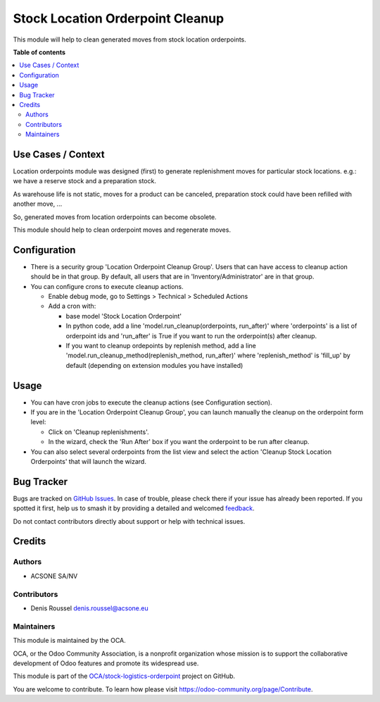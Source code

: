 =================================
Stock Location Orderpoint Cleanup
=================================

.. 
   !!!!!!!!!!!!!!!!!!!!!!!!!!!!!!!!!!!!!!!!!!!!!!!!!!!!
   !! This file is generated by oca-gen-addon-readme !!
   !! changes will be overwritten.                   !!
   !!!!!!!!!!!!!!!!!!!!!!!!!!!!!!!!!!!!!!!!!!!!!!!!!!!!
   !! source digest: sha256:eb8c4835a580530c62b2dae66e7be81d3a74d54c2401f9370be24fdb8d7d3d0f
   !!!!!!!!!!!!!!!!!!!!!!!!!!!!!!!!!!!!!!!!!!!!!!!!!!!!

.. |badge1| image:: https://img.shields.io/badge/maturity-Beta-yellow.png
    :target: https://odoo-community.org/page/development-status
    :alt: Beta
.. |badge2| image:: https://img.shields.io/badge/licence-AGPL--3-blue.png
    :target: http://www.gnu.org/licenses/agpl-3.0-standalone.html
    :alt: License: AGPL-3
.. |badge3| image:: https://img.shields.io/badge/github-OCA%2Fstock--logistics--orderpoint-lightgray.png?logo=github
    :target: https://github.com/OCA/stock-logistics-orderpoint/tree/16.0/stock_location_orderpoint_cleanup
    :alt: OCA/stock-logistics-orderpoint
.. |badge4| image:: https://img.shields.io/badge/weblate-Translate%20me-F47D42.png
    :target: https://translation.odoo-community.org/projects/stock-logistics-orderpoint-16-0/stock-logistics-orderpoint-16-0-stock_location_orderpoint_cleanup
    :alt: Translate me on Weblate
.. |badge5| image:: https://img.shields.io/badge/runboat-Try%20me-875A7B.png
    :target: https://runboat.odoo-community.org/builds?repo=OCA/stock-logistics-orderpoint&target_branch=16.0
    :alt: Try me on Runboat

|badge1| |badge2| |badge3| |badge4| |badge5|

This module will help to clean generated moves from stock location
orderpoints.

**Table of contents**

.. contents::
   :local:

Use Cases / Context
===================

Location orderpoints module was designed (first) to generate
replenishment moves for particular stock locations. e.g.: we have a
reserve stock and a preparation stock.

As warehouse life is not static, moves for a product can be canceled,
preparation stock could have been refilled with another move, ...

So, generated moves from location orderpoints can become obsolete.

This module should help to clean orderpoint moves and regenerate moves.

Configuration
=============

-  There is a security group 'Location Orderpoint Cleanup Group'. Users
   that can have access to cleanup action should be in that group. By
   default, all users that are in 'Inventory/Administrator' are in that
   group.
-  You can configure crons to execute cleanup actions.

   -  Enable debug mode, go to Settings > Technical > Scheduled Actions
   -  Add a cron with:

      -  base model 'Stock Location Orderpoint'
      -  In python code, add a line 'model.run_cleanup(orderpoints,
         run_after)' where 'orderpoints' is a list of orderpoint ids and
         'run_after' is True if you want to run the orderpoint(s) after
         cleanup.
      -  If you want to cleanup ordepoints by replenish method, add a
         line 'model.run_cleanup_method(replenish_method, run_after)'
         where 'replenish_method' is 'fill_up' by default (depending on
         extension modules you have installed)

Usage
=====

-  You can have cron jobs to execute the cleanup actions (see
   Configuration section).
-  If you are in the 'Location Orderpoint Cleanup Group', you can launch
   manually the cleanup on the orderpoint form level:

   -  Click on 'Cleanup replenishments'.
   -  In the wizard, check the 'Run After' box if you want the
      orderpoint to be run after cleanup.

-  You can also select several orderpoints from the list view and select
   the action 'Cleanup Stock Location Orderpoints' that will launch the
   wizard.

Bug Tracker
===========

Bugs are tracked on `GitHub Issues <https://github.com/OCA/stock-logistics-orderpoint/issues>`_.
In case of trouble, please check there if your issue has already been reported.
If you spotted it first, help us to smash it by providing a detailed and welcomed
`feedback <https://github.com/OCA/stock-logistics-orderpoint/issues/new?body=module:%20stock_location_orderpoint_cleanup%0Aversion:%2016.0%0A%0A**Steps%20to%20reproduce**%0A-%20...%0A%0A**Current%20behavior**%0A%0A**Expected%20behavior**>`_.

Do not contact contributors directly about support or help with technical issues.

Credits
=======

Authors
-------

* ACSONE SA/NV

Contributors
------------

-  Denis Roussel denis.roussel@acsone.eu

Maintainers
-----------

This module is maintained by the OCA.

.. image:: https://odoo-community.org/logo.png
   :alt: Odoo Community Association
   :target: https://odoo-community.org

OCA, or the Odoo Community Association, is a nonprofit organization whose
mission is to support the collaborative development of Odoo features and
promote its widespread use.

This module is part of the `OCA/stock-logistics-orderpoint <https://github.com/OCA/stock-logistics-orderpoint/tree/16.0/stock_location_orderpoint_cleanup>`_ project on GitHub.

You are welcome to contribute. To learn how please visit https://odoo-community.org/page/Contribute.
